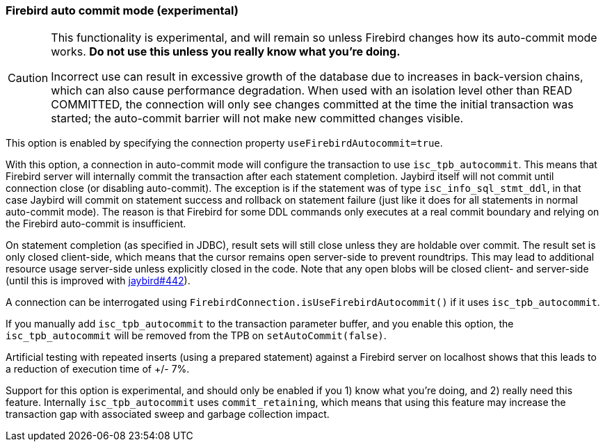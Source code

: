 [[ref-firebirdautocommit]]
=== Firebird auto commit mode (experimental)

[CAUTION]
====
This functionality is experimental, and will remain so unless Firebird changes how its auto-commit mode works.
**Do not use this unless you really know what you're doing.**

Incorrect use can result in excessive growth of the database due to increases in back-version chains, which can also cause performance degradation.
When used with an isolation level other than READ COMMITTED, the connection will only see changes committed at the time the initial transaction was started;
the auto-commit barrier will not make new committed changes visible.
====

This option is enabled by specifying the connection property `useFirebirdAutocommit=true`.

With this option, a connection in auto-commit mode will configure the transaction to use `isc_tpb_autocommit`.
This means that Firebird server will internally commit the transaction after each statement completion. 
Jaybird itself will not commit until connection close (or disabling auto-commit).
The exception is if the statement was of type `isc_info_sql_stmt_ddl`, in that case Jaybird will commit on statement success and rollback on statement failure (just like it does for all statements in normal auto-commit mode).
The reason is that Firebird for some DDL commands only executes at a real commit boundary and relying on the Firebird auto-commit is insufficient.

On statement completion (as specified in JDBC), result sets will still close unless they are holdable over commit. 
The result set is only closed client-side, which means that the cursor remains open server-side to prevent roundtrips.
This may lead to additional resource usage server-side unless explicitly closed in the code.
Note that any open blobs will be closed client- and server-side (until this is improved with https://github.com/FirebirdSQL/jaybird/issues/442[jaybird#442^]).

A connection can be interrogated using `FirebirdConnection.isUseFirebirdAutocommit()` if it uses `isc_tpb_autocommit`.

If you manually add `isc_tpb_autocommit` to the transaction parameter buffer, and you enable this option, the `isc_tpb_autocommit` will be removed from the TPB on `setAutoCommit(false)`.

Artificial testing with repeated inserts (using a prepared statement) against a Firebird server on localhost shows that this leads to a reduction of execution time of +/- 7%.

Support for this option is experimental, and should only be enabled if you 1) know what you're doing, and 2) really need this feature. 
Internally `isc_tpb_autocommit` uses `commit_retaining`, which means that using this feature may increase the transaction gap with associated sweep and garbage collection impact.
